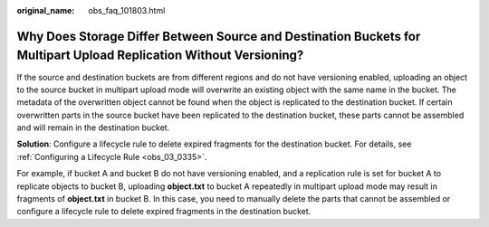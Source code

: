 :original_name: obs_faq_101803.html

.. _obs_faq_101803:

Why Does Storage Differ Between Source and Destination Buckets for Multipart Upload Replication Without Versioning?
===================================================================================================================

If the source and destination buckets are from different regions and do not have versioning enabled, uploading an object to the source bucket in multipart upload mode will overwrite an existing object with the same name in the bucket. The metadata of the overwritten object cannot be found when the object is replicated to the destination bucket. If certain overwritten parts in the source bucket have been replicated to the destination bucket, these parts cannot be assembled and will remain in the destination bucket.

**Solution**: Configure a lifecycle rule to delete expired fragments for the destination bucket. For details, see :ref:`Configuring a Lifecycle Rule <obs_03_0335>`.

For example, if bucket A and bucket B do not have versioning enabled, and a replication rule is set for bucket A to replicate objects to bucket B, uploading **object.txt** to bucket A repeatedly in multipart upload mode may result in fragments of **object.txt** in bucket B. In this case, you need to manually delete the parts that cannot be assembled or configure a lifecycle rule to delete expired fragments in the destination bucket.

